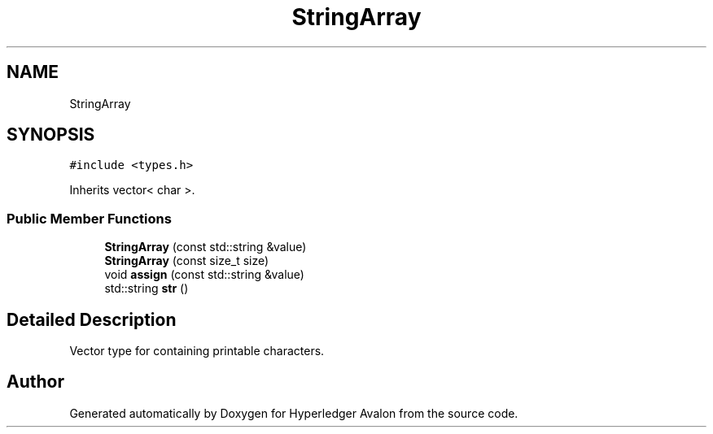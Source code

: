 .TH "StringArray" 3 "Wed May 6 2020" "Version 0.5.0.dev1" "Hyperledger Avalon" \" -*- nroff -*-
.ad l
.nh
.SH NAME
StringArray
.SH SYNOPSIS
.br
.PP
.PP
\fC#include <types\&.h>\fP
.PP
Inherits vector< char >\&.
.SS "Public Member Functions"

.in +1c
.ti -1c
.RI "\fBStringArray\fP (const std::string &value)"
.br
.ti -1c
.RI "\fBStringArray\fP (const size_t size)"
.br
.ti -1c
.RI "void \fBassign\fP (const std::string &value)"
.br
.ti -1c
.RI "std::string \fBstr\fP ()"
.br
.in -1c
.SH "Detailed Description"
.PP 
Vector type for containing printable characters\&. 

.SH "Author"
.PP 
Generated automatically by Doxygen for Hyperledger Avalon from the source code\&.
